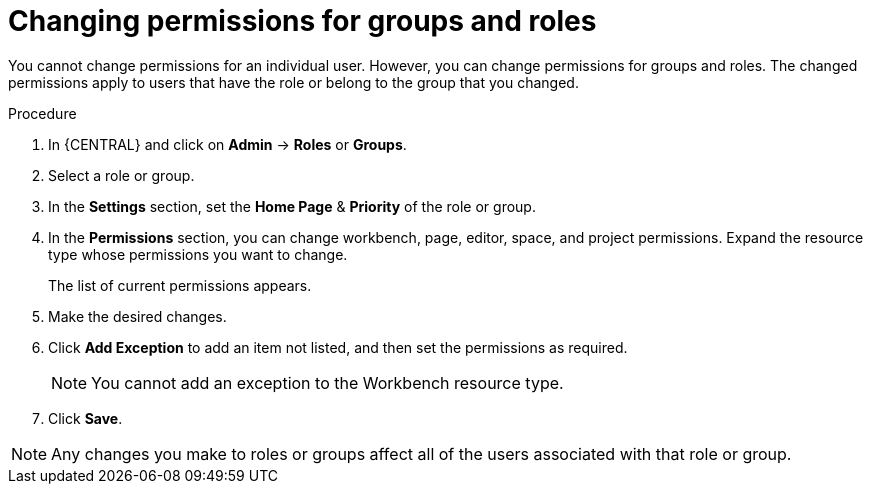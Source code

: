 [id='business-central-settings-changing-permissions-proc']
= Changing permissions for groups and roles

You cannot change permissions for an individual user. However, you can change permissions for groups and roles. The changed permissions apply to users that have the role or belong to the group that you changed.

.Procedure
. In {CENTRAL} and click on *Admin* -> *Roles* or *Groups*.
. Select a role or group.
. In the *Settings* section, set the *Home Page* & *Priority* of the role or group.
. In the *Permissions* section, you can change workbench, page, editor, space, and project permissions. Expand the resource type whose permissions you want to change.
+
The list of current permissions appears.
+
. Make the desired changes.
. Click *Add Exception* to add an item not listed, and then set the permissions as required.
+
[NOTE]
====
You cannot add an exception to the Workbench resource type.
====
+
. Click *Save*.

[NOTE]
====
Any changes you make to roles or groups affect all of the users associated with that role or group.
====
